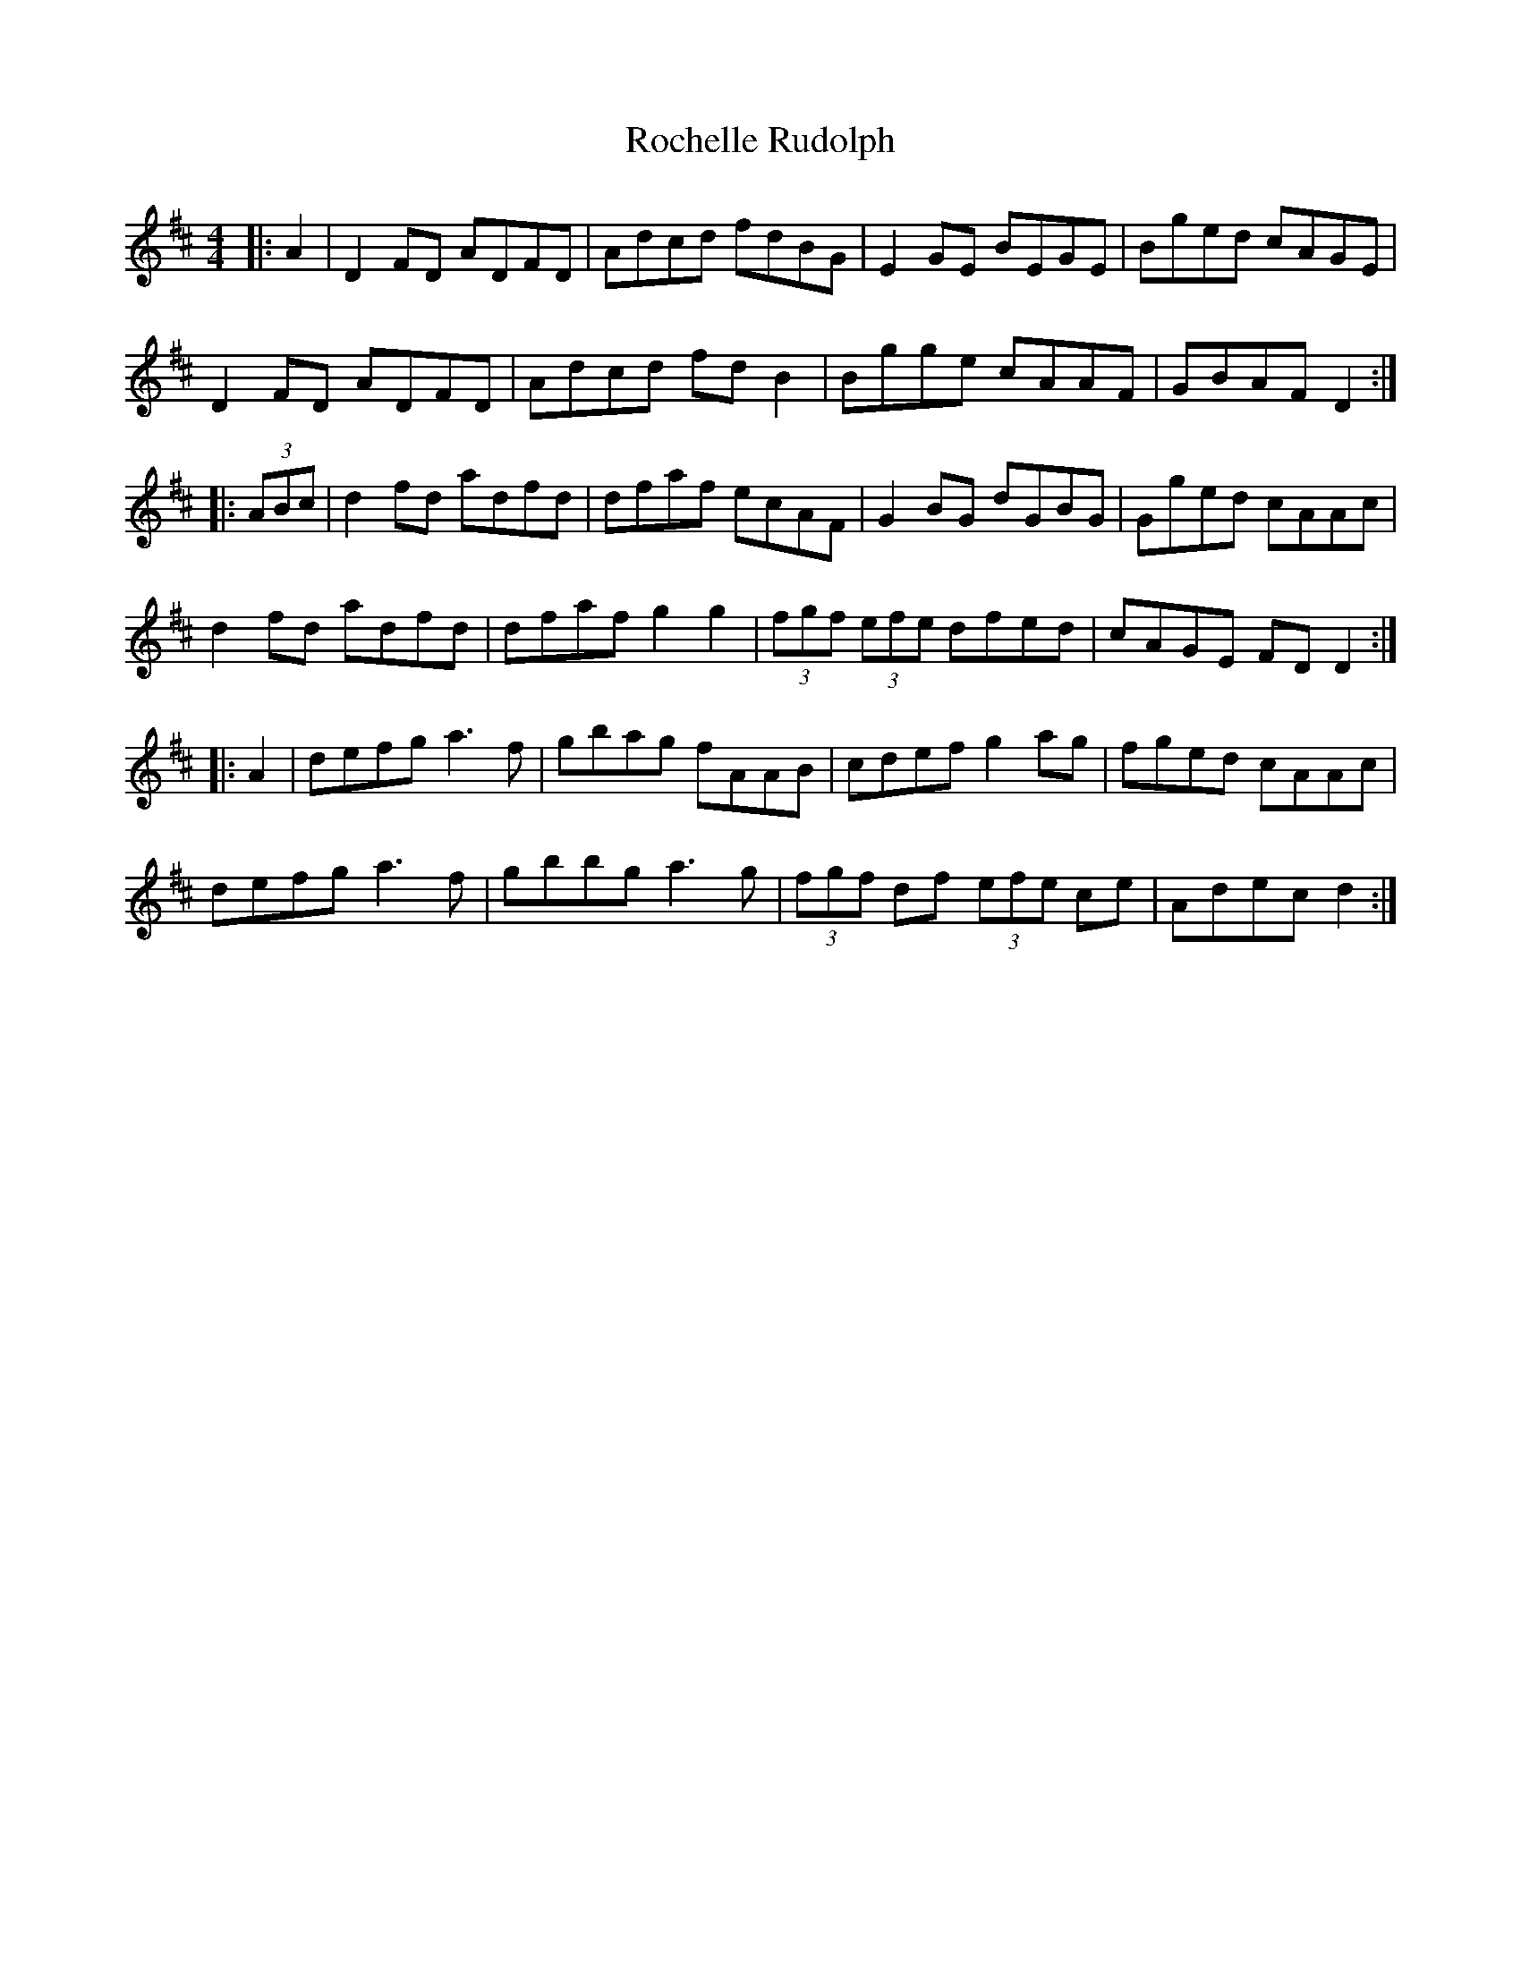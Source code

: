 X: 34901
T: Rochelle Rudolph
R: reel
M: 4/4
K: Dmajor
|:A2|D2 FD ADFD|Adcd fdBG|E2 GE BEGE|Bged cAGE|
D2 FD ADFD|Adcd fd B2|Bgge cAAF|GBAF D2:|
|:(3ABc|d2 fd adfd|dfaf ecAF|G2 BG dGBG|Gged cAAc|
d2 fd adfd|dfaf g2 g2|(3fgf (3efe dfed|cAGE FD D2:|
|:A2|defg a3f|gbag fAAB|cdef g2 ag|fged cAAc|
defg a3f|gbbg a3g|(3fgf df (3efe ce|Adec d2:|

